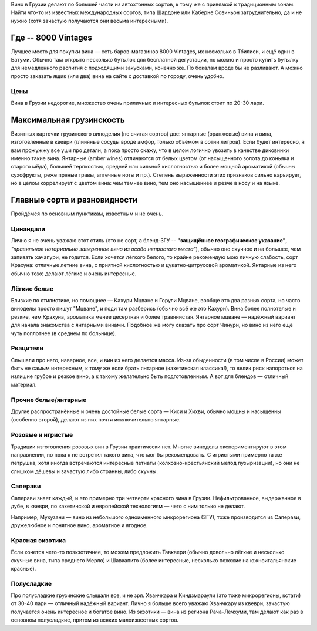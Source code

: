 .. title: Грузинское вино в Тбилиси: советы бывалых
.. slug: gvini
.. date: 2025-05-31 12:19:26 UTC+03:00
.. tags: 
.. category: 
.. link: 
.. description: 
.. type: text
.. status: draft

Вино в Грузии делают по большей части из автохтонных сортов, к тому же с
привязкой к традиционным зонам.  Найти что-то из известных международных
сортов, типа Шардоне или Каберне Совиньон затруднительно, да и не нужно (хотя
зачастую получаются они весьма интересными).

.. TEASER_END

Где -- 8000 Vintages
====================

Лучшее место для покупки вина — сеть баров-магазинов 8000 Vintages, их
несколько в Тбилиси, и ещё один в Батуми.  Обычно там открыто несколько бутылок
для бесплатной дегустации, но можно и просто купить бутылку для немедленного
распития с подходящими закусками, конечно же.  По бокалам вроде бы не
разливают.  А можно просто заказать ящик (или два) вина на сайте с доставкой по
городу, очень удобно.

Цены
----

Вина в Грузии недорогие, множество очень приличных и интересных бутылок стоит
по 20-30 лари.

Максимальная грузинскость
=========================

Визитных карточки грузинского виноделия (не считая сортов) две: янтарные
(оранжевые) вина и вина, изготовленные в квеври (глиняные сосуды вроде амфор,
только объёмом в сотни литров).  Если будет интересно, я вам прожужжу все уши
про детали, а пока просто скажу, что в целом логично увозить в качестве
диковинки именно такие вина.  Янтарные (amber wines) отличаются от белых цветом
(от насыщенного золота до коньяка и старого мёда), большей терпкостью, средней
или сильной кислотностью и более мощной ароматикой (обычны сухофрукты, реже
пряные травы, аптечные ноты и пр.).  Степень выраженности этих признаков сильно
варьирует, но в целом коррелирует с цветом вина: чем темнее вино, тем оно
насыщеннее и резче в носу и на языке.

Главные сорта и разновидности
=============================

Пройдёмся по основным пунктикам, известным и не очень.

Цинандали
---------

Лично я не очень уважаю этот стиль (это не сорт, а бленд-ЗГУ -- **"защищённое
географическое указание"**, *"правильное нотариально заверенное вино из особо
непростого места"*), обычно оно скучное и на большее, чем запивать хачапури, не
годится.  Если хочется лёгкого белого, то крайне рекомендую мою личную
слабость, сорт Крахуна: отличные летние вина, с приятной кислотностью и
цукатно-цитрусовой ароматикой. Янтарные из него обычно тоже делают лёгкие и
очень интересные.

Лёгкие белые
------------

Близкие по стилистике, но помощнее — Кахури Мцване и Горули Мцване, вообще это
два разных сорта, но часто виноделы просто пишут "Мцване", и поди там разберись
(обычно всё же это Кахури).  Вина более полнотелые и резкие, чем Крахуна,
ароматика менее десертная и более травянистая.  Янтарное мцване — надёжный
вариант для начала знакомства с янтарными винами.  Подобное же могу сказать про
сорт Чинури, но вино из него ещё чуть поплотнее (в среднем по больнице).

Ркацители
---------

Слышали про него, наверное, все, и вин из него делается масса.
Из-за обыденности (в том числе в России) может быть не самым интересным, к тому
же если брать янтарное (кахетинская классика!), то велик риск напороться на
излишне грубое и резкое вино, а к такому желательно быть подготовленным.  А вот
для блендов — отличный материал.

Прочие белые/янтарные
---------------------

Другие распространённые и очень достойные белые сорта — Киси и Хихви, обычно
мощны и насыщенны (особенно второй), делают из них почти исключительно
янтарные.

Розовые и игристые
------------------

Традиции изготовления розовых вин в Грузии практически нет.  Многие виноделы
экспериментируют в этом направлении, но пока я не встретил такого вина, что мог
бы рекомендовать.  С игристыми примерно та же петрушка, хотя иногда встречаются
интересные петнаты (колхозно-крестьянский метод пузыризации), но они не слишком
дёшевы и зачастую либо странны, либо скучны.

Саперави
--------

Саперави знает каждый, и это примерно три четверти красного вина в Грузии.
Нефильтрованное, выдержанное в дубе, в квеври, по кахетинской и европейской
технологиям — чего с ним только не делают.

Например, Мукузани — вино из небольшого одноименного микрорегиона (ЗГУ), тоже
производится из Саперави, дружелюбное и понятное вино, ароматное и ягодное.

Красная экзотика
----------------

Если хочется чего-то поэкзотичнее, то можем предложить Тавквери (обычно
довольно лёгкие и несколько скучные вина, типа среднего Мерло) и Шавкапито
(более интересные, несколько похожие на южноитальянские красные).

Полусладкие
-----------

Про полусладкие грузинские слышали все, и не зря.  Хванчкара и Киндзмараули
(это тоже микрорегионы, кстати) от 30-40 лари — отличный надёжный вариант.
Лично я больше всего уважаю Хванчкару из квеври, зачастую получается очень
интересное и богатое вино.  Из экзотики — вина из региона Рача-Лечхуми, там
делают как раз в основном полусладкие, притом из всяких малоизвестных сортов.
